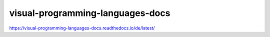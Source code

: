 visual-programming-languages-docs
===============================================
https://visual-programming-languages-docs.readthedocs.io/de/latest/
